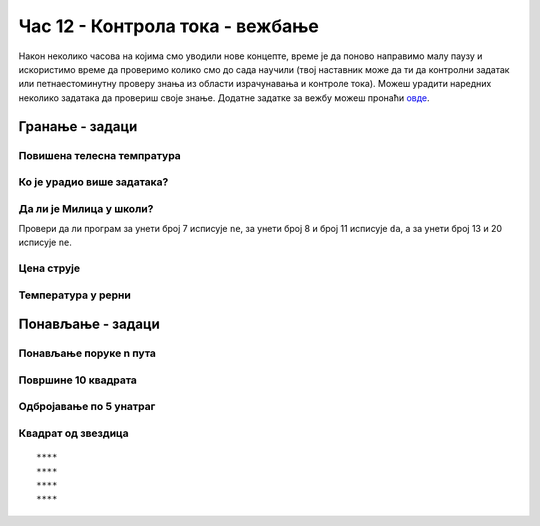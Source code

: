 Час 12 - Контрола тока - вежбање
################################

Након неколико часова на којима смо уводили нове концепте, време је да
поново направимо малу паузу и искористимо време да проверимо колико
смо до сада научили (твој наставник може да ти да контролни задатак
или петнаестоминутну проверу знања из области израчунавања и контроле
тока). Можеш урадити наредних неколико задатака да провериш своје
знање. Додатне задатке за вежбу можеш пронаћи `овде
<KontrolaTokaZadaci.html>`_.

Гранање - задаци
----------------

Повишена телесна темпратура
'''''''''''''''''''''''''''
.. level:: 1

.. questionnote::

   Повишена телесна температура је изнад 37 степени Целзијуса. Напиши
   програм у којем се уноси температура пацијента и који исписује
   поруку ако тај пацијент има повишену температуру.

.. activecode:: Повишена_телесна_температура

   temperatura = float(input("Unesi telesnu temperaturu:"))
   # dopuni ovaj program

   
Ко је урадио више задатака?
'''''''''''''''''''''''''''
.. level:: 1
   
.. questionnote::

   Пера вежба задатке са Јањом. Напиши програм који честита оном ко је
   урадио више задатака (ако су урадили исто, не честита се никоме).

.. activecode:: Пера_и_Јања_вежбају_програмирање

   pera = int(input("Koliko je zadataka uradio Pera?"))
   janja = int(input("Koliko je zadataka uradila Janja?"))
   # dopuni naredni kod
   print("Pera je uradio više")
   print("Janja je uradila više")

.. questionnote::

   Допуни претходни програм тако да исписује поруку ако су урадили
   исти број задатака.

.. activecode:: Пера_и_Јања_вежбају_програмирање2

   pera = int(input("Koliko je zadataka uradio Pera?"))
   janja = int(input("Koliko je zadataka uradila Janja?"))
   # dopuni naredni kod
   print("Pera je uradio više")
   print("Janja je uradila više")
   print("Uradili su isti broj zadatka")


Да ли је Милица у школи?
''''''''''''''''''''''''
.. level:: 1
   
.. questionnote::

   Милица иде у школу од 8 до 13 часова. Напиши програм који за унето
   време одређује да ли је она у школи (у 13 часова већ није).

.. activecode:: Милица_у_школи

   vreme = int(input())
   # završi program

Провери да ли програм за унети број 7 исписује ``ne``, за унети број 8
и број 11 исписује ``da``, а за унети број 13 и 20 исписује ``ne``.

Цена струје
'''''''''''
.. level:: 2
   
.. questionnote::

   У једној земљи се цена струје одређује на основу потрошње. Ко
   потроши мање од 350kWh плаћа цену од 5.1 динара по kWh, потрошња
   између 351 и 1600kWh плаћа се по цени од 7.7 динара по kWh, а
   потрошња преко 1600kWh плаћа се по цени од 15.3 динара по
   kWh. Напиши програм који за унету потрошњу израчунава цену.
   

.. activecode:: Потрошња_струје
   :runortest: potrosnja, cena

   # -*- acsection: general-init -*-
   # -*- acsection: var-init -*-
   potrosnja = int(input("Unesi broj utrošenih kWh"))
   # -*- acsection: main -*-
   if potrosnja <= 350:
       cena = 0  # ispravi ovaj red
   elif potrosnja <= 0:  # ispravi ovaj red
       cena = 350 * 5.1 + (potrosnja - 350) * 7.7
   else:
       cena = 0 # ispravi ovaj red
   # -*- acsection: after-main -*-
   print(cena)
   ====
   from unittest.gui import TestCaseGui
   class myTests(TestCaseGui):
       def testOne(self):
          for potrosnja, cena in [(220, 1122.0), (1035, 7059.5), (1824, 14837.2)]:
             self.assertEqual(acMainSection(potrosnja = potrosnja)["cena"],cena,"Ако је потрошња %s kWh, цена је %s динара." % (potrosnja, cena))
   myTests().main()


Температура у рерни
'''''''''''''''''''
.. level:: 2
   
.. questionnote::

   Да би се колач лепо испекао, температура у рерни мора бити између
   150 и 200 степени. Напиши програм у којем се уноси тренутна
   температура у рерни и одређује да ли рерну треба појачати, смањити
   или оставити каква јесте.

.. activecode:: рерна

   temperatura = int(input())
   # dopuni naredni kod
   print("Pojačaj")
   print("U redu je")
   print("Smanji")
   
   
Понављање - задаци
------------------

Понављање поруке n пута
'''''''''''''''''''''''
.. level:: 1

.. questionnote::

   Напиши програм који учитава број :math:`n`, а затим :math:`n` пута
   исписује текст ``Учим да програмирам!``.

.. activecode:: понављање_n_пута

   n = int(input())
   # dopuni ovaj program
   print("Учим да програмирам!")


Површине 10 квадрата
''''''''''''''''''''
.. level:: 1
   
.. questionnote::

   Напиши програм који израчунава и исписује површине 10 квадрата чије
   дужине странице корисник уноси.

.. activecode:: површине_10_квадрата

   # dopuni naredni program
   a = int(input())
   print(a*a)


Одбројавање по 5 унатраг
''''''''''''''''''''''''
.. level:: 1
       
.. questionnote::

   Напиши програм који одбројава од 100 до 0, тј. исписује бројеве
   100, 95, 90, ..., 5, 0.

.. activecode:: одбројавање_жмурке

   for i in range():  # dopuni ovaj red
       print()        # dopuni ovaj red

Квадрат од звездица
'''''''''''''''''''
.. level:: 2
       
.. questionnote::

   Напиши програм који исцртава квадрат помоћу карактера ``*``
   (исписује се n редова са по n звездица). На пример, за n=4, потребно
   је исписати:

::
   
   ****
   ****
   ****
   ****

.. activecode:: квадрат_од_звездица

   n = int(input())
   # dopuni ovde kod
	  
.. reveal:: квадрат_од_звездица_reveal
   :showtitle: Прикажи решење
   :hidetitle: Сакриј решење

   .. activecode:: квадрат_од_звездица_решење
		   
      n = int(input('Колико редова?'))
      for i in range(n):
          for j in range(n):
              print('*', sep='', end='')
          print()
		 
       
